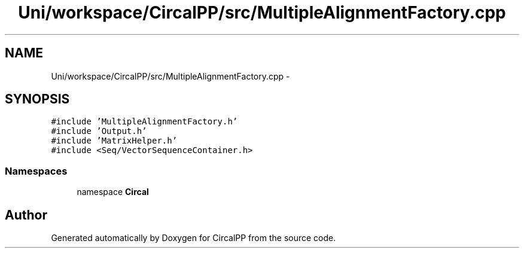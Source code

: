 .TH "Uni/workspace/CircalPP/src/MultipleAlignmentFactory.cpp" 3 "24 Feb 2008" "Version 0.1" "CircalPP" \" -*- nroff -*-
.ad l
.nh
.SH NAME
Uni/workspace/CircalPP/src/MultipleAlignmentFactory.cpp \- 
.SH SYNOPSIS
.br
.PP
\fC#include 'MultipleAlignmentFactory.h'\fP
.br
\fC#include 'Output.h'\fP
.br
\fC#include 'MatrixHelper.h'\fP
.br
\fC#include <Seq/VectorSequenceContainer.h>\fP
.br

.SS "Namespaces"

.in +1c
.ti -1c
.RI "namespace \fBCircal\fP"
.br
.in -1c
.SH "Author"
.PP 
Generated automatically by Doxygen for CircalPP from the source code.
